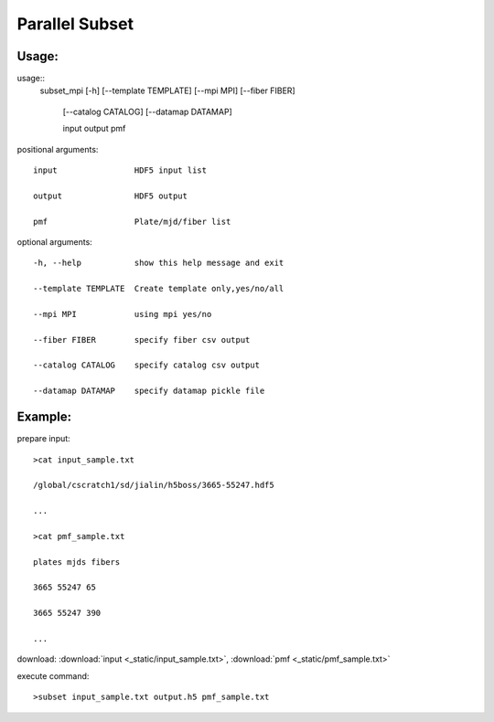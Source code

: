 .. _psubset:
Parallel Subset
===============

Usage:
------
.. highlight:: c 

usage::
 subset_mpi [-h] [--template TEMPLATE] [--mpi MPI] [--fiber FIBER]

                  [--catalog CATALOG] [--datamap DATAMAP]

                  input output pmf

positional arguments::

  input                HDF5 input list

  output               HDF5 output

  pmf                  Plate/mjd/fiber list

optional arguments::

  -h, --help           show this help message and exit

  --template TEMPLATE  Create template only,yes/no/all

  --mpi MPI            using mpi yes/no

  --fiber FIBER        specify fiber csv output

  --catalog CATALOG    specify catalog csv output

  --datamap DATAMAP    specify datamap pickle file


Example:
--------
.. highlight:: c

prepare input::

 >cat input_sample.txt

 /global/cscratch1/sd/jialin/h5boss/3665-55247.hdf5

 ...

 >cat pmf_sample.txt

 plates mjds fibers

 3665 55247 65

 3665 55247 390

 ...

download: :download:`input <_static/input_sample.txt>`, :download:`pmf <_static/pmf_sample.txt>`

execute command::

 >subset input_sample.txt output.h5 pmf_sample.txt



